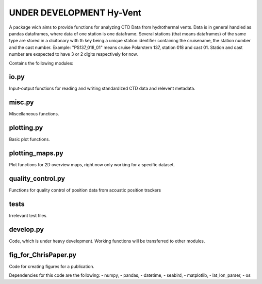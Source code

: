 UNDER DEVELOPMENT Hy-Vent
=========================

A package wich aims to provide functions for analyzing CTD Data from hydrothermal vents.
Data is in general handled as pandas dataframes, where data of one station is one dataframe. Several stations (that means dataframes) of the same type are stored in a dicitonary with th key being a unique station identifier containing the cruisename, the station number and the cast number.
Example: "PS137_018_01" means cruise Polarstern 137, station 018 and cast 01. Station and cast number are exspected to have 3 or 2 digits respectively for now.


Contains the following modules:

io.py
-----
Input-output functions for reading and writing standardized CTD data and relevent metadata.

misc.py
-------
Miscellaneous functions.

plotting.py
-----------
Basic plot functions.

plotting_maps.py
----------------
Plot functions for 2D overview maps, right now only working for a specific dataset.

quality_control.py
------------------
Functions for quality control of position data from acoustic position trackers

tests
-----------------
Irrelevant test files.

develop.py
----------
Code, which is under heavy development. Working functions will be transferred to other modules.

fig_for_ChrisPaper.py
---------------------
Code for creating figures for a publication.

Dependencies for this code are the following:
- numpy,
- pandas,
- datetime,
- seabird,
- matplotlib,
- lat_lon_parser,
- os
